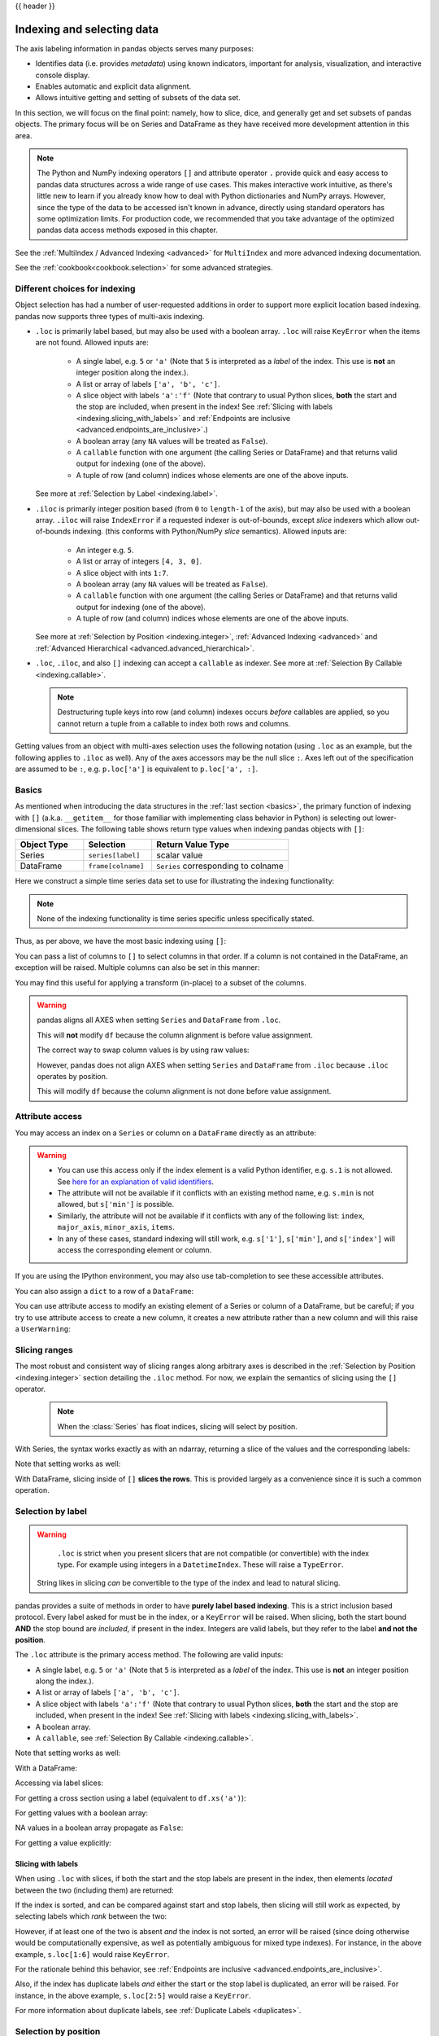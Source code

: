 .. _indexing:

{{ header }}

***************************
Indexing and selecting data
***************************

The axis labeling information in pandas objects serves many purposes:

* Identifies data (i.e. provides *metadata*) using known indicators,
  important for analysis, visualization, and interactive console display.
* Enables automatic and explicit data alignment.
* Allows intuitive getting and setting of subsets of the data set.

In this section, we will focus on the final point: namely, how to slice, dice,
and generally get and set subsets of pandas objects. The primary focus will be
on Series and DataFrame as they have received more development attention in
this area.

.. note::

   The Python and NumPy indexing operators ``[]`` and attribute operator ``.``
   provide quick and easy access to pandas data structures across a wide range
   of use cases. This makes interactive work intuitive, as there's little new
   to learn if you already know how to deal with Python dictionaries and NumPy
   arrays. However, since the type of the data to be accessed isn't known in
   advance, directly using standard operators has some optimization limits. For
   production code, we recommended that you take advantage of the optimized
   pandas data access methods exposed in this chapter.

See the :ref:`MultiIndex / Advanced Indexing <advanced>` for ``MultiIndex`` and more advanced indexing documentation.

See the :ref:`cookbook<cookbook.selection>` for some advanced strategies.

.. _indexing.choice:

Different choices for indexing
------------------------------

Object selection has had a number of user-requested additions in order to
support more explicit location based indexing. pandas now supports three types
of multi-axis indexing.

* ``.loc`` is primarily label based, but may also be used with a boolean array. ``.loc`` will raise ``KeyError`` when the items are not found. Allowed inputs are:

    * A single label, e.g. ``5`` or ``'a'`` (Note that ``5`` is interpreted as a
      *label* of the index. This use is **not** an integer position along the
      index.).
    * A list or array of labels ``['a', 'b', 'c']``.
    * A slice object with labels ``'a':'f'`` (Note that contrary to usual Python
      slices, **both** the start and the stop are included, when present in the
      index! See :ref:`Slicing with labels <indexing.slicing_with_labels>`
      and :ref:`Endpoints are inclusive <advanced.endpoints_are_inclusive>`.)
    * A boolean array (any ``NA`` values will be treated as ``False``).
    * A ``callable`` function with one argument (the calling Series or DataFrame) and
      that returns valid output for indexing (one of the above).
    * A tuple of row (and column) indices whose elements are one of the
      above inputs.

  See more at :ref:`Selection by Label <indexing.label>`.

* ``.iloc`` is primarily integer position based (from ``0`` to
  ``length-1`` of the axis), but may also be used with a boolean
  array.  ``.iloc`` will raise ``IndexError`` if a requested
  indexer is out-of-bounds, except *slice* indexers which allow
  out-of-bounds indexing.  (this conforms with Python/NumPy *slice*
  semantics).  Allowed inputs are:

    * An integer e.g. ``5``.
    * A list or array of integers ``[4, 3, 0]``.
    * A slice object with ints ``1:7``.
    * A boolean array (any ``NA`` values will be treated as ``False``).
    * A ``callable`` function with one argument (the calling Series or DataFrame) and
      that returns valid output for indexing (one of the above).
    * A tuple of row (and column) indices whose elements are one of the
      above inputs.

  See more at :ref:`Selection by Position <indexing.integer>`,
  :ref:`Advanced Indexing <advanced>` and :ref:`Advanced
  Hierarchical <advanced.advanced_hierarchical>`.

* ``.loc``, ``.iloc``, and also ``[]`` indexing can accept a ``callable`` as indexer. See more at :ref:`Selection By Callable <indexing.callable>`.

  .. note::

     Destructuring tuple keys into row (and column) indexes occurs
     *before* callables are applied, so you cannot return a tuple from
     a callable to index both rows and columns.

Getting values from an object with multi-axes selection uses the following
notation (using ``.loc`` as an example, but the following applies to ``.iloc`` as
well). Any of the axes accessors may be the null slice ``:``. Axes left out of
the specification are assumed to be ``:``, e.g. ``p.loc['a']`` is equivalent to
``p.loc['a', :]``.


.. ipython:: python

   ser = pd.Series(range(5), index=list("abcde"))
   ser.loc[["a", "c", "e"]]

   df = pd.DataFrame(np.arange(25).reshape(5, 5), index=list("abcde"), columns=list("abcde"))
   df.loc[["a", "c", "e"], ["b", "d"]]

.. _indexing.basics:

Basics
------

As mentioned when introducing the data structures in the :ref:`last section
<basics>`, the primary function of indexing with ``[]`` (a.k.a. ``__getitem__``
for those familiar with implementing class behavior in Python) is selecting out
lower-dimensional slices. The following table shows return type values when
indexing pandas objects with ``[]``:

.. csv-table::
    :header: "Object Type", "Selection", "Return Value Type"
    :widths: 30, 30, 60

    Series, ``series[label]``, scalar value
    DataFrame, ``frame[colname]``, ``Series`` corresponding to colname

Here we construct a simple time series data set to use for illustrating the
indexing functionality:

.. ipython:: python

   dates = pd.date_range('1/1/2000', periods=8)
   df = pd.DataFrame(np.random.randn(8, 4),
                     index=dates, columns=['A', 'B', 'C', 'D'])
   df

.. note::

   None of the indexing functionality is time series specific unless
   specifically stated.

Thus, as per above, we have the most basic indexing using ``[]``:

.. ipython:: python

   s = df['A']
   s[dates[5]]

You can pass a list of columns to ``[]`` to select columns in that order.
If a column is not contained in the DataFrame, an exception will be
raised. Multiple columns can also be set in this manner:

.. ipython:: python

   df
   df[['B', 'A']] = df[['A', 'B']]
   df

You may find this useful for applying a transform (in-place) to a subset of the
columns.

.. warning::

   pandas aligns all AXES when setting ``Series`` and ``DataFrame`` from ``.loc``.

   This will **not** modify ``df`` because the column alignment is before value assignment.

   .. ipython:: python

      df[['A', 'B']]
      df.loc[:, ['B', 'A']] = df[['A', 'B']]
      df[['A', 'B']]

   The correct way to swap column values is by using raw values:

   .. ipython:: python

      df.loc[:, ['B', 'A']] = df[['A', 'B']].to_numpy()
      df[['A', 'B']]

   However, pandas does not align AXES when setting ``Series`` and ``DataFrame`` from ``.iloc``
   because ``.iloc`` operates by position.

   This will modify ``df`` because the column alignment is not done before value assignment.

   .. ipython:: python

      df[['A', 'B']]
      df.iloc[:, [1, 0]] = df[['A', 'B']]
      df[['A','B']]


Attribute access
----------------

.. _indexing.columns.multiple:

.. _indexing.df_cols:

.. _indexing.attribute_access:

You may access an index on a ``Series`` or  column on a ``DataFrame`` directly
as an attribute:

.. ipython:: python

   sa = pd.Series([1, 2, 3], index=list('abc'))
   dfa = df.copy()

.. ipython:: python

   sa.b
   dfa.A

.. ipython:: python

   sa.a = 5
   sa
   dfa.A = list(range(len(dfa.index)))  # ok if A already exists
   dfa
   dfa['A'] = list(range(len(dfa.index)))  # use this form to create a new column
   dfa

.. warning::

   - You can use this access only if the index element is a valid Python identifier, e.g. ``s.1`` is not allowed.
     See `here for an explanation of valid identifiers
     <https://docs.python.org/3/reference/lexical_analysis.html#identifiers>`__.

   - The attribute will not be available if it conflicts with an existing method name, e.g. ``s.min`` is not allowed, but ``s['min']`` is possible.

   - Similarly, the attribute will not be available if it conflicts with any of the following list: ``index``,
     ``major_axis``, ``minor_axis``, ``items``.

   - In any of these cases, standard indexing will still work, e.g. ``s['1']``, ``s['min']``, and ``s['index']`` will
     access the corresponding element or column.

If you are using the IPython environment, you may also use tab-completion to
see these accessible attributes.

You can also assign a ``dict`` to a row of a ``DataFrame``:

.. ipython:: python

   x = pd.DataFrame({'x': [1, 2, 3], 'y': [3, 4, 5]})
   x.iloc[1] = {'x': 9, 'y': 99}
   x

You can use attribute access to modify an existing element of a Series or column of a DataFrame, but be careful;
if you try to use attribute access to create a new column, it creates a new attribute rather than a
new column and will this raise a ``UserWarning``:

.. ipython:: python
   :okwarning:

    df_new = pd.DataFrame({'one': [1., 2., 3.]})
    df_new.two = [4, 5, 6]
    df_new


Slicing ranges
--------------

The most robust and consistent way of slicing ranges along arbitrary axes is
described in the :ref:`Selection by Position <indexing.integer>` section
detailing the ``.iloc`` method. For now, we explain the semantics of slicing using the ``[]`` operator.

    .. note::

        When the :class:`Series` has float indices, slicing will select by position.

With Series, the syntax works exactly as with an ndarray, returning a slice of
the values and the corresponding labels:

.. ipython:: python

   s[:5]
   s[::2]
   s[::-1]

Note that setting works as well:

.. ipython:: python

   s2 = s.copy()
   s2[:5] = 0
   s2

With DataFrame, slicing inside of ``[]`` **slices the rows**. This is provided
largely as a convenience since it is such a common operation.

.. ipython:: python

   df[:3]
   df[::-1]

.. _indexing.label:

Selection by label
------------------

.. warning::

   ``.loc`` is strict when you present slicers that are not compatible (or convertible) with the index type. For example
   using integers in a ``DatetimeIndex``. These will raise a ``TypeError``.

   .. ipython:: python
      :okexcept:

      dfl = pd.DataFrame(np.random.randn(5, 4),
                         columns=list('ABCD'),
                         index=pd.date_range('20130101', periods=5))
      dfl
      dfl.loc[2:3]

  String likes in slicing *can* be convertible to the type of the index and lead to natural slicing.

  .. ipython:: python

     dfl.loc['20130102':'20130104']

pandas provides a suite of methods in order to have **purely label based indexing**. This is a strict inclusion based protocol.
Every label asked for must be in the index, or a ``KeyError`` will be raised.
When slicing, both the start bound **AND** the stop bound are *included*, if present in the index.
Integers are valid labels, but they refer to the label **and not the position**.

The ``.loc`` attribute is the primary access method. The following are valid inputs:

* A single label, e.g. ``5`` or ``'a'`` (Note that ``5`` is interpreted as a *label* of the index. This use is **not** an integer position along the index.).
* A list or array of labels ``['a', 'b', 'c']``.
* A slice object with labels ``'a':'f'`` (Note that contrary to usual Python
  slices, **both** the start and the stop are included, when present in the
  index! See :ref:`Slicing with labels <indexing.slicing_with_labels>`.
* A boolean array.
* A ``callable``, see :ref:`Selection By Callable <indexing.callable>`.

.. ipython:: python

   s1 = pd.Series(np.random.randn(6), index=list('abcdef'))
   s1
   s1.loc['c':]
   s1.loc['b']

Note that setting works as well:

.. ipython:: python

   s1.loc['c':] = 0
   s1

With a DataFrame:

.. ipython:: python

   df1 = pd.DataFrame(np.random.randn(6, 4),
                      index=list('abcdef'),
                      columns=list('ABCD'))
   df1
   df1.loc[['a', 'b', 'd'], :]

Accessing via label slices:

.. ipython:: python

   df1.loc['d':, 'A':'C']

For getting a cross section using a label (equivalent to ``df.xs('a')``):

.. ipython:: python

   df1.loc['a']

For getting values with a boolean array:

.. ipython:: python

   df1.loc['a'] > 0
   df1.loc[:, df1.loc['a'] > 0]

NA values in a boolean array propagate as ``False``:

.. ipython:: python

   mask = pd.array([True, False, True, False, pd.NA, False], dtype="boolean")
   mask
   df1[mask]

For getting a value explicitly:

.. ipython:: python

   # this is also equivalent to ``df1.at['a','A']``
   df1.loc['a', 'A']

.. _indexing.slicing_with_labels:

Slicing with labels
~~~~~~~~~~~~~~~~~~~

When using ``.loc`` with slices, if both the start and the stop labels are
present in the index, then elements *located* between the two (including them)
are returned:

.. ipython:: python

   s = pd.Series(list('abcde'), index=[0, 3, 2, 5, 4])
   s.loc[3:5]

If the index is sorted, and can be compared against start and stop labels,
then slicing will still work as expected, by selecting labels which *rank*
between the two:

.. ipython:: python

   s.sort_index()
   s.sort_index().loc[1:6]

However, if at least one of the two is absent *and* the index is not sorted, an
error will be raised (since doing otherwise would be computationally expensive,
as well as potentially ambiguous for mixed type indexes). For instance, in the
above example, ``s.loc[1:6]`` would raise ``KeyError``.

For the rationale behind this behavior, see
:ref:`Endpoints are inclusive <advanced.endpoints_are_inclusive>`.

.. ipython:: python

   s = pd.Series(list('abcdef'), index=[0, 3, 2, 5, 4, 2])
   s.loc[3:5]

Also, if the index has duplicate labels *and* either the start or the stop label is duplicated,
an error will be raised. For instance, in the above example, ``s.loc[2:5]`` would raise a ``KeyError``.

For more information about duplicate labels, see
:ref:`Duplicate Labels <duplicates>`.

.. _indexing.integer:

Selection by position
---------------------

pandas provides a suite of methods in order to get **purely integer based indexing**. The semantics follow closely Python and NumPy slicing. These are ``0-based`` indexing. When slicing, the start bound is *included*, while the upper bound is *excluded*. Trying to use a non-integer, even a **valid** label will raise an ``IndexError``.

The ``.iloc`` attribute is the primary access method. The following are valid inputs:

* An integer e.g. ``5``.
* A list or array of integers ``[4, 3, 0]``.
* A slice object with ints ``1:7``.
* A boolean array.
* A ``callable``, see :ref:`Selection By Callable <indexing.callable>`.
* A tuple of row (and column) indexes, whose elements are one of the
  above types.

.. ipython:: python

   s1 = pd.Series(np.random.randn(5), index=list(range(0, 10, 2)))
   s1
   s1.iloc[:3]
   s1.iloc[3]

Note that setting works as well:

.. ipython:: python

   s1.iloc[:3] = 0
   s1

With a DataFrame:

.. ipython:: python

   df1 = pd.DataFrame(np.random.randn(6, 4),
                      index=list(range(0, 12, 2)),
                      columns=list(range(0, 8, 2)))
   df1

Select via integer slicing:

.. ipython:: python

   df1.iloc[:3]
   df1.iloc[1:5, 2:4]

Select via integer list:

.. ipython:: python

   df1.iloc[[1, 3, 5], [1, 3]]

.. ipython:: python

   df1.iloc[1:3, :]

.. ipython:: python

   df1.iloc[:, 1:3]

.. ipython:: python

   # this is also equivalent to ``df1.iat[1,1]``
   df1.iloc[1, 1]

For getting a cross section using an integer position (equiv to ``df.xs(1)``):

.. ipython:: python

   df1.iloc[1]

Out of range slice indexes are handled gracefully just as in Python/NumPy.

.. ipython:: python

    # these are allowed in Python/NumPy.
    x = list('abcdef')
    x
    x[4:10]
    x[8:10]
    s = pd.Series(x)
    s
    s.iloc[4:10]
    s.iloc[8:10]

Note that using slices that go out of bounds can result in
an empty axis (e.g. an empty DataFrame being returned).

.. ipython:: python

   dfl = pd.DataFrame(np.random.randn(5, 2), columns=list('AB'))
   dfl
   dfl.iloc[:, 2:3]
   dfl.iloc[:, 1:3]
   dfl.iloc[4:6]

A single indexer that is out of bounds will raise an ``IndexError``.
A list of indexers where any element is out of bounds will raise an
``IndexError``.

.. ipython:: python
   :okexcept:

   dfl.iloc[[4, 5, 6]]

.. ipython:: python
   :okexcept:

   dfl.iloc[:, 4]

.. _indexing.callable:

Selection by callable
---------------------

``.loc``, ``.iloc``, and also ``[]`` indexing can accept a ``callable`` as indexer.
The ``callable`` must be a function with one argument (the calling Series or DataFrame) that returns valid output for indexing.

.. note::

   For ``.iloc`` indexing, returning a tuple from the callable is
   not supported, since tuple destructuring for row and column indexes
   occurs *before* applying callables.

.. ipython:: python

   df1 = pd.DataFrame(np.random.randn(6, 4),
                      index=list('abcdef'),
                      columns=list('ABCD'))
   df1

   df1.loc[lambda df: df['A'] > 0, :]
   df1.loc[:, lambda df: ['A', 'B']]

   df1.iloc[:, lambda df: [0, 1]]

   df1[lambda df: df.columns[0]]


You can use callable indexing in ``Series``.

.. ipython:: python

   df1['A'].loc[lambda s: s > 0]

Using these methods / indexers, you can chain data selection operations
without using a temporary variable.

.. ipython:: python

   bb = pd.read_csv('data/baseball.csv', index_col='id')
   (bb.groupby(['year', 'team']).sum(numeric_only=True)
      .loc[lambda df: df['r'] > 100])


.. _combining_positional_and_label_based_indexing:

Combining positional and label-based indexing
---------------------------------------------

If you wish to get the 0th and the 2nd elements from the index in the 'A' column, you can do:

.. ipython:: python

  dfd = pd.DataFrame({'A': [1, 2, 3],
                      'B': [4, 5, 6]},
                     index=list('abc'))
  dfd
  dfd.loc[dfd.index[[0, 2]], 'A']

This can also be expressed using ``.iloc``, by explicitly getting locations on the indexers, and using
*positional* indexing to select things.

.. ipython:: python

  dfd.iloc[[0, 2], dfd.columns.get_loc('A')]

For getting *multiple* indexers, using ``.get_indexer``:

.. ipython:: python

  dfd.iloc[[0, 2], dfd.columns.get_indexer(['A', 'B'])]


Reindexing
~~~~~~~~~~

The idiomatic way to achieve selecting potentially not-found elements is via ``.reindex()``. See also the section on :ref:`reindexing <basics.reindexing>`.

.. ipython:: python

  s = pd.Series([1, 2, 3])
  s.reindex([1, 2, 3])

Alternatively, if you want to select only *valid* keys, the following is idiomatic and efficient; it is guaranteed to preserve the dtype of the selection.

.. ipython:: python

   labels = [1, 2, 3]
   s.loc[s.index.intersection(labels)]

Having a duplicated index will raise for a ``.reindex()``:

.. ipython:: python
   :okexcept:

   s = pd.Series(np.arange(4), index=['a', 'a', 'b', 'c'])
   labels = ['c', 'd']
   s.reindex(labels)

Generally, you can intersect the desired labels with the current
axis, and then reindex.

.. ipython:: python

   s.loc[s.index.intersection(labels)].reindex(labels)

However, this would *still* raise if your resulting index is duplicated.

.. ipython:: python
   :okexcept:

   labels = ['a', 'd']
   s.loc[s.index.intersection(labels)].reindex(labels)


.. _indexing.basics.partial_setting:

Selecting random samples
------------------------

A random selection of rows or columns from a Series or DataFrame with the :meth:`~DataFrame.sample` method. The method will sample rows by default, and accepts a specific number of rows/columns to return, or a fraction of rows.

.. ipython:: python

    s = pd.Series([0, 1, 2, 3, 4, 5])

    # When no arguments are passed, returns 1 row.
    s.sample()

    # One may specify either a number of rows:
    s.sample(n=3)

    # Or a fraction of the rows:
    s.sample(frac=0.5)

By default, ``sample`` will return each row at most once, but one can also sample with replacement
using the ``replace`` option:

.. ipython:: python

    s = pd.Series([0, 1, 2, 3, 4, 5])

    # Without replacement (default):
    s.sample(n=6, replace=False)

    # With replacement:
    s.sample(n=6, replace=True)


By default, each row has an equal probability of being selected, but if you want rows
to have different probabilities, you can pass the ``sample`` function sampling weights as
``weights``. These weights can be a list, a NumPy array, or a Series, but they must be of the same length as the object you are sampling. Missing values will be treated as a weight of zero, and inf values are not allowed. If weights do not sum to 1, they will be re-normalized by dividing all weights by the sum of the weights. For example:

.. ipython:: python

    s = pd.Series([0, 1, 2, 3, 4, 5])
    example_weights = [0, 0, 0.2, 0.2, 0.2, 0.4]
    s.sample(n=3, weights=example_weights)

    # Weights will be re-normalized automatically
    example_weights2 = [0.5, 0, 0, 0, 0, 0]
    s.sample(n=1, weights=example_weights2)

When applied to a DataFrame, you can use a column of the DataFrame as sampling weights
(provided you are sampling rows and not columns) by simply passing the name of the column
as a string.

.. ipython:: python

    df2 = pd.DataFrame({'col1': [9, 8, 7, 6],
                        'weight_column': [0.5, 0.4, 0.1, 0]})
    df2.sample(n=3, weights='weight_column')

``sample`` also allows users to sample columns instead of rows using the ``axis`` argument.

.. ipython:: python

    df3 = pd.DataFrame({'col1': [1, 2, 3], 'col2': [2, 3, 4]})
    df3.sample(n=1, axis=1)

Finally, one can also set a seed for ``sample``'s random number generator using the ``random_state`` argument, which will accept either an integer (as a seed) or a NumPy RandomState object.

.. ipython:: python

    df4 = pd.DataFrame({'col1': [1, 2, 3], 'col2': [2, 3, 4]})

    # With a given seed, the sample will always draw the same rows.
    df4.sample(n=2, random_state=2)
    df4.sample(n=2, random_state=2)



Setting with enlargement
------------------------

The ``.loc/[]`` operations can perform enlargement when setting a non-existent key for that axis.

In the ``Series`` case this is effectively an appending operation.

.. ipython:: python

   se = pd.Series([1, 2, 3])
   se
   se[5] = 5.
   se

A ``DataFrame`` can be enlarged on either axis via ``.loc``.

.. ipython:: python

   dfi = pd.DataFrame(np.arange(6).reshape(3, 2),
                      columns=['A', 'B'])
   dfi
   dfi.loc[:, 'C'] = dfi.loc[:, 'A']
   dfi

This is like an ``append`` operation on the ``DataFrame``.

.. ipython:: python

   dfi.loc[3] = 5
   dfi

.. _indexing.basics.get_value:

Fast scalar value getting and setting
-------------------------------------

Since indexing with ``[]`` must handle a lot of cases (single-label access,
slicing, boolean indexing, etc.), it has a bit of overhead in order to figure
out what you're asking for. If you only want to access a scalar value, the
fastest way is to use the ``at`` and ``iat`` methods, which are implemented on
all of the data structures.

Similarly to ``loc``, ``at`` provides **label** based scalar lookups, while, ``iat`` provides **integer** based lookups analogously to ``iloc``

.. ipython:: python

   s.iat[5]
   df.at[dates[5], 'A']
   df.iat[3, 0]

You can also set using these same indexers.

.. ipython:: python

   df.at[dates[5], 'E'] = 7
   df.iat[3, 0] = 7

``at`` may enlarge the object in-place as above if the indexer is missing.

.. ipython:: python

   df.at[dates[-1] + pd.Timedelta('1 day'), 0] = 7
   df

Boolean indexing
----------------

.. _indexing.boolean:

Another common operation is the use of boolean vectors to filter the data.
The operators are: ``|`` for ``or``, ``&`` for ``and``, and ``~`` for ``not``.
These **must** be grouped by using parentheses, since by default Python will
evaluate an expression such as ``df['A'] > 2 & df['B'] < 3`` as
``df['A'] > (2 & df['B']) < 3``, while the desired evaluation order is
``(df['A'] > 2) & (df['B'] < 3)``.

Using a boolean vector to index a Series works exactly as in a NumPy ndarray:

.. ipython:: python

   s = pd.Series(range(-3, 4))
   s
   s[s > 0]
   s[(s < -1) | (s > 0.5)]
   s[~(s < 0)]

You may select rows from a DataFrame using a boolean vector the same length as
the DataFrame's index (for example, something derived from one of the columns
of the DataFrame):

.. ipython:: python

   df[df['A'] > 0]

List comprehensions and the ``map`` method of Series can also be used to produce
more complex criteria:

.. ipython:: python

   df2 = pd.DataFrame({'a': ['one', 'one', 'two', 'three', 'two', 'one', 'six'],
                       'b': ['x', 'y', 'y', 'x', 'y', 'x', 'x'],
                       'c': np.random.randn(7)})

   # only want 'two' or 'three'
   criterion = df2['a'].map(lambda x: x.startswith('t'))

   df2[criterion]

   # equivalent but slower
   df2[[x.startswith('t') for x in df2['a']]]

   # Multiple criteria
   df2[criterion & (df2['b'] == 'x')]

With the choice methods :ref:`Selection by Label <indexing.label>`, :ref:`Selection by Position <indexing.integer>`,
and :ref:`Advanced Indexing <advanced>` you may select along more than one axis using boolean vectors combined with other indexing expressions.

.. ipython:: python

   df2.loc[criterion & (df2['b'] == 'x'), 'b':'c']

.. warning::

   ``iloc`` supports two kinds of boolean indexing. If the indexer is a boolean ``Series``,
   an error will be raised. For instance, in the following example, ``df.iloc[s.values, 1]`` is ok.
   The boolean indexer is an array. But ``df.iloc[s, 1]`` would raise ``ValueError``.

   .. ipython:: python

      df = pd.DataFrame([[1, 2], [3, 4], [5, 6]],
                        index=list('abc'),
                        columns=['A', 'B'])
      s = (df['A'] > 2)
      s

      df.loc[s, 'B']

      df.iloc[s.values, 1]

.. _indexing.basics.indexing_isin:

Indexing with isin
------------------

Consider the :meth:`~Series.isin` method of ``Series``, which returns a boolean
vector that is true wherever the ``Series`` elements exist in the passed list.
This allows you to select rows where one or more columns have values you want:

.. ipython:: python

   s = pd.Series(np.arange(5), index=np.arange(5)[::-1], dtype='int64')
   s
   s.isin([2, 4, 6])
   s[s.isin([2, 4, 6])]

The same method is available for ``Index`` objects and is useful for the cases
when you don't know which of the sought labels are in fact present:

.. ipython:: python

   s[s.index.isin([2, 4, 6])]

   # compare it to the following
   s.reindex([2, 4, 6])

In addition to that, ``MultiIndex`` allows selecting a separate level to use
in the membership check:

.. ipython:: python

   s_mi = pd.Series(np.arange(6),
                    index=pd.MultiIndex.from_product([[0, 1], ['a', 'b', 'c']]))
   s_mi
   s_mi.iloc[s_mi.index.isin([(1, 'a'), (2, 'b'), (0, 'c')])]
   s_mi.iloc[s_mi.index.isin(['a', 'c', 'e'], level=1)]

DataFrame also has an :meth:`~DataFrame.isin` method.  When calling ``isin``, pass a set of
values as either an array or dict.  If values is an array, ``isin`` returns
a DataFrame of booleans that is the same shape as the original DataFrame, with True
wherever the element is in the sequence of values.

.. ipython:: python

   df = pd.DataFrame({'vals': [1, 2, 3, 4], 'ids': ['a', 'b', 'f', 'n'],
                      'ids2': ['a', 'n', 'c', 'n']})

   values = ['a', 'b', 1, 3]

   df.isin(values)

Oftentimes you'll want to match certain values with certain columns.
Just make values a ``dict`` where the key is the column, and the value is
a list of items you want to check for.

.. ipython:: python

   values = {'ids': ['a', 'b'], 'vals': [1, 3]}

   df.isin(values)

To return the DataFrame of booleans where the values are *not* in the original DataFrame,
use the ``~`` operator:

.. ipython:: python

   values = {'ids': ['a', 'b'], 'vals': [1, 3]}

   ~df.isin(values)

Combine DataFrame's ``isin`` with the ``any()`` and ``all()`` methods to
quickly select subsets of your data that meet a given criteria.
To select a row where each column meets its own criterion:

.. ipython:: python

  values = {'ids': ['a', 'b'], 'ids2': ['a', 'c'], 'vals': [1, 3]}

  row_mask = df.isin(values).all(axis=1)

  df[row_mask]

.. _indexing.where_mask:

The :meth:`~pandas.DataFrame.where` Method and Masking
------------------------------------------------------

Selecting values from a Series with a boolean vector generally returns a
subset of the data. To guarantee that selection output has the same shape as
the original data, you can use the ``where`` method in ``Series`` and ``DataFrame``.

To return only the selected rows:

.. ipython:: python

   s[s > 0]

To return a Series of the same shape as the original:

.. ipython:: python

   s.where(s > 0)

Selecting values from a DataFrame with a boolean criterion now also preserves
input data shape. ``where`` is used under the hood as the implementation.
The code below is equivalent to ``df.where(df < 0)``.

.. ipython:: python

   dates = pd.date_range('1/1/2000', periods=8)
   df = pd.DataFrame(np.random.randn(8, 4),
                     index=dates, columns=['A', 'B', 'C', 'D'])
   df[df < 0]

In addition, ``where`` takes an optional ``other`` argument for replacement of
values where the condition is False, in the returned copy.

.. ipython:: python

   df.where(df < 0, -df)

You may wish to set values based on some boolean criteria.
This can be done intuitively like so:

.. ipython:: python

   s2 = s.copy()
   s2[s2 < 0] = 0
   s2

   df2 = df.copy()
   df2[df2 < 0] = 0
   df2

``where`` returns a modified copy of the data.

.. note::

   The signature for :func:`DataFrame.where` differs from :func:`numpy.where`.
   Roughly ``df1.where(m, df2)`` is equivalent to ``np.where(m, df1, df2)``.

   .. ipython:: python

      df.where(df < 0, -df) == np.where(df < 0, df, -df)

**Alignment**

Furthermore, ``where`` aligns the input boolean condition (ndarray or DataFrame),
such that partial selection with setting is possible. This is analogous to
partial setting via ``.loc`` (but on the contents rather than the axis labels).

.. ipython:: python

   df2 = df.copy()
   df2[df2[1:4] > 0] = 3
   df2

Where can also accept ``axis`` and ``level`` parameters to align the input when
performing the ``where``.

.. ipython:: python

   df2 = df.copy()
   df2.where(df2 > 0, df2['A'], axis='index')

This is equivalent to (but faster than) the following.

.. ipython:: python

   df2 = df.copy()
   df.apply(lambda x, y: x.where(x > 0, y), y=df['A'])

``where`` can accept a callable as condition and ``other`` arguments. The function must
be with one argument (the calling Series or DataFrame) and that returns valid output
as condition and ``other`` argument.

.. ipython:: python

   df3 = pd.DataFrame({'A': [1, 2, 3],
                       'B': [4, 5, 6],
                       'C': [7, 8, 9]})
   df3.where(lambda x: x > 4, lambda x: x + 10)

Mask
~~~~

:meth:`~pandas.DataFrame.mask` is the inverse boolean operation of ``where``.

.. ipython:: python

   s.mask(s >= 0)
   df.mask(df >= 0)

.. _indexing.np_where:

Setting with enlargement conditionally using :func:`numpy`
----------------------------------------------------------

An alternative to :meth:`~pandas.DataFrame.where` is to use :func:`numpy.where`.
Combined with setting a new column, you can use it to enlarge a DataFrame where the
values are determined conditionally.

Consider you have two choices to choose from in the following DataFrame. And you want to
set a new column color to 'green' when the second column has 'Z'.  You can do the
following:

.. ipython:: python

   df = pd.DataFrame({'col1': list('ABBC'), 'col2': list('ZZXY')})
   df['color'] = np.where(df['col2'] == 'Z', 'green', 'red')
   df

If you have multiple conditions, you can use :func:`numpy.select` to achieve that.  Say
corresponding to three conditions there are three choice of colors, with a fourth color
as a fallback, you can do the following.

.. ipython:: python

   conditions = [
       (df['col2'] == 'Z') & (df['col1'] == 'A'),
       (df['col2'] == 'Z') & (df['col1'] == 'B'),
       (df['col1'] == 'B')
   ]
   choices = ['yellow', 'blue', 'purple']
   df['color'] = np.select(conditions, choices, default='black')
   df

.. _indexing.query:

The :meth:`~pandas.DataFrame.query` Method
------------------------------------------

:class:`~pandas.DataFrame` objects have a :meth:`~pandas.DataFrame.query`
method that allows selection using an expression.

You can get the value of the frame where column ``b`` has values
between the values of columns ``a`` and ``c``. For example:

.. ipython:: python

   n = 10
   df = pd.DataFrame(np.random.rand(n, 3), columns=list('abc'))
   df

   # pure python
   df[(df['a'] < df['b']) & (df['b'] < df['c'])]

   # query
   df.query('(a < b) & (b < c)')

Do the same thing but fall back on a named index if there is no column
with the name ``a``.

.. ipython:: python

   df = pd.DataFrame(np.random.randint(n / 2, size=(n, 2)), columns=list('bc'))
   df.index.name = 'a'
   df
   df.query('a < b and b < c')

If instead you don't want to or cannot name your index, you can use the name
``index`` in your query expression:

.. ipython:: python

   df = pd.DataFrame(np.random.randint(n, size=(n, 2)), columns=list('bc'))
   df
   df.query('index < b < c')

.. note::

   If the name of your index overlaps with a column name, the column name is
   given precedence. For example,

   .. ipython:: python

      df = pd.DataFrame({'a': np.random.randint(5, size=5)})
      df.index.name = 'a'
      df.query('a > 2')  # uses the column 'a', not the index

   You can still use the index in a query expression by using the special
   identifier 'index':

   .. ipython:: python

      df.query('index > 2')

   If for some reason you have a column named ``index``, then you can refer to
   the index as ``ilevel_0`` as well, but at this point you should consider
   renaming your columns to something less ambiguous.

:class:`~pandas.MultiIndex` :meth:`~pandas.DataFrame.query` Syntax
~~~~~~~~~~~~~~~~~~~~~~~~~~~~~~~~~~~~~~~~~~~~~~~~~~~~~~~~~~~~~~~~~~

You can also use the levels of a ``DataFrame`` with a
:class:`~pandas.MultiIndex` as if they were columns in the frame:

.. ipython:: python

   n = 10
   colors = np.random.choice(['red', 'green'], size=n)
   foods = np.random.choice(['eggs', 'ham'], size=n)
   colors
   foods

   index = pd.MultiIndex.from_arrays([colors, foods], names=['color', 'food'])
   df = pd.DataFrame(np.random.randn(n, 2), index=index)
   df
   df.query('color == "red"')

If the levels of the ``MultiIndex`` are unnamed, you can refer to them using
special names:

.. ipython:: python

   df.index.names = [None, None]
   df
   df.query('ilevel_0 == "red"')


The convention is ``ilevel_0``, which means "index level 0" for the 0th level
of the ``index``.


:meth:`~pandas.DataFrame.query` Use Cases
~~~~~~~~~~~~~~~~~~~~~~~~~~~~~~~~~~~~~~~~~

A use case for :meth:`~pandas.DataFrame.query` is when you have a collection of
:class:`~pandas.DataFrame` objects that have a subset of column names (or index
levels/names) in common. You can pass the same query to both frames *without*
having to specify which frame you're interested in querying

.. ipython:: python

   df = pd.DataFrame(np.random.rand(n, 3), columns=list('abc'))
   df
   df2 = pd.DataFrame(np.random.rand(n + 2, 3), columns=df.columns)
   df2
   expr = '0.0 <= a <= c <= 0.5'
   map(lambda frame: frame.query(expr), [df, df2])

:meth:`~pandas.DataFrame.query` Python versus pandas Syntax Comparison
~~~~~~~~~~~~~~~~~~~~~~~~~~~~~~~~~~~~~~~~~~~~~~~~~~~~~~~~~~~~~~~~~~~~~~

Full numpy-like syntax:

.. ipython:: python

   df = pd.DataFrame(np.random.randint(n, size=(n, 3)), columns=list('abc'))
   df
   df.query('(a < b) & (b < c)')
   df[(df['a'] < df['b']) & (df['b'] < df['c'])]

Slightly nicer by removing the parentheses (comparison operators bind tighter
than ``&`` and ``|``):

.. ipython:: python

   df.query('a < b & b < c')

Use English instead of symbols:

.. ipython:: python

   df.query('a < b and b < c')

Pretty close to how you might write it on paper:

.. ipython:: python

   df.query('a < b < c')

The ``in`` and ``not in`` operators
~~~~~~~~~~~~~~~~~~~~~~~~~~~~~~~~~~~

:meth:`~pandas.DataFrame.query` also supports special use of Python's ``in`` and
``not in`` comparison operators, providing a succinct syntax for calling the
``isin`` method of a ``Series`` or ``DataFrame``.

.. ipython:: python

   # get all rows where columns "a" and "b" have overlapping values
   df = pd.DataFrame({'a': list('aabbccddeeff'), 'b': list('aaaabbbbcccc'),
                      'c': np.random.randint(5, size=12),
                      'd': np.random.randint(9, size=12)})
   df
   df.query('a in b')

   # How you'd do it in pure Python
   df[df['a'].isin(df['b'])]

   df.query('a not in b')

   # pure Python
   df[~df['a'].isin(df['b'])]


You can combine this with other expressions for very succinct queries:


.. ipython:: python

   # rows where cols a and b have overlapping values
   # and col c's values are less than col d's
   df.query('a in b and c < d')

   # pure Python
   df[df['b'].isin(df['a']) & (df['c'] < df['d'])]


.. note::

   Note that ``in`` and ``not in`` are evaluated in Python, since ``numexpr``
   has no equivalent of this operation. However, **only the** ``in``/``not in``
   **expression itself** is evaluated in vanilla Python. For example, in the
   expression

   .. code-block:: python

      df.query('a in b + c + d')

   ``(b + c + d)`` is evaluated by ``numexpr`` and *then* the ``in``
   operation is evaluated in plain Python. In general, any operations that can
   be evaluated using ``numexpr`` will be.

Special use of the ``==`` operator with ``list`` objects
~~~~~~~~~~~~~~~~~~~~~~~~~~~~~~~~~~~~~~~~~~~~~~~~~~~~~~~~

Comparing a ``list`` of values to a column using ``==``/``!=`` works similarly
to ``in``/``not in``.

.. ipython:: python

   df.query('b == ["a", "b", "c"]')

   # pure Python
   df[df['b'].isin(["a", "b", "c"])]

   df.query('c == [1, 2]')

   df.query('c != [1, 2]')

   # using in/not in
   df.query('[1, 2] in c')

   df.query('[1, 2] not in c')

   # pure Python
   df[df['c'].isin([1, 2])]


Boolean operators
~~~~~~~~~~~~~~~~~

You can negate boolean expressions with the word ``not`` or the ``~`` operator.

.. ipython:: python

   df = pd.DataFrame(np.random.rand(n, 3), columns=list('abc'))
   df['bools'] = np.random.rand(len(df)) > 0.5
   df.query('~bools')
   df.query('not bools')
   df.query('not bools') == df[~df['bools']]

Of course, expressions can be arbitrarily complex too:

.. ipython:: python

   # short query syntax
   shorter = df.query('a < b < c and (not bools) or bools > 2')

   # equivalent in pure Python
   longer = df[(df['a'] < df['b'])
               & (df['b'] < df['c'])
               & (~df['bools'])
               | (df['bools'] > 2)]

   shorter
   longer

   shorter == longer


Performance of :meth:`~pandas.DataFrame.query`
~~~~~~~~~~~~~~~~~~~~~~~~~~~~~~~~~~~~~~~~~~~~~~

``DataFrame.query()`` using ``numexpr`` is slightly faster than Python for
large frames.

..
    The eval-perf.png figure below was generated with /doc/scripts/eval_performance.py

.. image:: ../_static/query-perf.png



You will only see the performance benefits of using the ``numexpr`` engine
with ``DataFrame.query()`` if your frame has more than approximately 100,000
rows.



This plot was created using a ``DataFrame`` with 3 columns each containing
floating point values generated using ``numpy.random.randn()``.

.. ipython:: python

   df = pd.DataFrame(np.random.randn(8, 4),
                     index=dates, columns=['A', 'B', 'C', 'D'])
   df2 = df.copy()


Duplicate data
--------------

.. _indexing.duplicate:

If you want to identify and remove duplicate rows in a DataFrame,  there are
two methods that will help: ``duplicated`` and ``drop_duplicates``. Each
takes as an argument the columns to use to identify duplicated rows.

* ``duplicated`` returns a boolean vector whose length is the number of rows, and which indicates whether a row is duplicated.
* ``drop_duplicates`` removes duplicate rows.

By default, the first observed row of a duplicate set is considered unique, but
each method has a ``keep`` parameter to specify targets to be kept.

* ``keep='first'`` (default): mark / drop duplicates except for the first occurrence.
* ``keep='last'``: mark / drop duplicates except for the last occurrence.
* ``keep=False``: mark  / drop all duplicates.

.. ipython:: python

   df2 = pd.DataFrame({'a': ['one', 'one', 'two', 'two', 'two', 'three', 'four'],
                       'b': ['x', 'y', 'x', 'y', 'x', 'x', 'x'],
                       'c': np.random.randn(7)})
   df2
   df2.duplicated('a')
   df2.duplicated('a', keep='last')
   df2.duplicated('a', keep=False)
   df2.drop_duplicates('a')
   df2.drop_duplicates('a', keep='last')
   df2.drop_duplicates('a', keep=False)

Also, you can pass a list of columns to identify duplications.

.. ipython:: python

   df2.duplicated(['a', 'b'])
   df2.drop_duplicates(['a', 'b'])

To drop duplicates by index value, use ``Index.duplicated`` then perform slicing.
The same set of options are available for the ``keep`` parameter.

.. ipython:: python

   df3 = pd.DataFrame({'a': np.arange(6),
                       'b': np.random.randn(6)},
                      index=['a', 'a', 'b', 'c', 'b', 'a'])
   df3
   df3.index.duplicated()
   df3[~df3.index.duplicated()]
   df3[~df3.index.duplicated(keep='last')]
   df3[~df3.index.duplicated(keep=False)]

.. _indexing.dictionarylike:

Dictionary-like :meth:`~pandas.DataFrame.get` method
----------------------------------------------------

Each of Series or DataFrame have a ``get`` method which can return a
default value.

.. ipython:: python

   s = pd.Series([1, 2, 3], index=['a', 'b', 'c'])
   s.get('a')  # equivalent to s['a']
   s.get('x', default=-1)

.. _indexing.lookup:

Looking up values by index/column labels
----------------------------------------

Sometimes you want to extract a set of values given a sequence of row labels
and column labels, this can be achieved by ``pandas.factorize``  and NumPy indexing.
For instance:

.. ipython:: python

    df = pd.DataFrame({'col': ["A", "A", "B", "B"],
                       'A': [80, 23, np.nan, 22],
                       'B': [80, 55, 76, 67]})
    df
    idx, cols = pd.factorize(df['col'])
    df.reindex(cols, axis=1).to_numpy()[np.arange(len(df)), idx]

Formerly this could be achieved with the dedicated ``DataFrame.lookup`` method
which was deprecated in version 1.2.0 and removed in version 2.0.0.

.. _indexing.class:

Index objects
-------------

The pandas :class:`~pandas.Index` class and its subclasses can be viewed as
implementing an *ordered multiset*. Duplicates are allowed.

:class:`~pandas.Index` also provides the infrastructure necessary for
lookups, data alignment, and reindexing. The easiest way to create an
:class:`~pandas.Index` directly is to pass a ``list`` or other sequence to
:class:`~pandas.Index`:

.. ipython:: python

   index = pd.Index(['e', 'd', 'a', 'b'])
   index
   'd' in index

or using numbers:

.. ipython:: python

   index = pd.Index([1, 5, 12])
   index
   5 in index

If no dtype is given, ``Index`` tries to infer the dtype from the data.
It is also possible to give an explicit dtype when instantiating an :class:`Index`:

.. ipython:: python

   index = pd.Index(['e', 'd', 'a', 'b'], dtype="string")
   index
   index = pd.Index([1, 5, 12], dtype="int8")
   index
   index = pd.Index([1, 5, 12], dtype="float32")
   index

You can also pass a ``name`` to be stored in the index:

.. ipython:: python

   index = pd.Index(['e', 'd', 'a', 'b'], name='something')
   index.name

The name, if set, will be shown in the console display:

.. ipython:: python

   index = pd.Index(list(range(5)), name='rows')
   columns = pd.Index(['A', 'B', 'C'], name='cols')
   df = pd.DataFrame(np.random.randn(5, 3), index=index, columns=columns)
   df
   df['A']

.. _indexing.set_metadata:

Setting metadata
~~~~~~~~~~~~~~~~

Indexes are "mostly immutable", but it is possible to set and change their
``name`` attribute. You can use the ``rename``, ``set_names`` to set these attributes
directly, and they default to returning a copy.

See :ref:`Advanced Indexing <advanced>` for usage of MultiIndexes.

.. ipython:: python

  ind = pd.Index([1, 2, 3])
  ind.rename("apple")
  ind
  ind = ind.set_names(["apple"])
  ind.name = "bob"
  ind

``set_names``, ``set_levels``, and ``set_codes`` also take an optional
``level`` argument

.. ipython:: python

  index = pd.MultiIndex.from_product([range(3), ['one', 'two']], names=['first', 'second'])
  index
  index.levels[1]
  index.set_levels(["a", "b"], level=1)

.. _indexing.set_ops:

Set operations on Index objects
~~~~~~~~~~~~~~~~~~~~~~~~~~~~~~~

The two main operations are ``union`` and ``intersection``.
Difference is provided via the ``.difference()`` method.

.. ipython:: python

   a = pd.Index(['c', 'b', 'a'])
   b = pd.Index(['c', 'e', 'd'])
   a.difference(b)

Also available is the ``symmetric_difference`` operation, which returns elements
that appear in either ``idx1`` or ``idx2``, but not in both. This is
equivalent to the Index created by ``idx1.difference(idx2).union(idx2.difference(idx1))``,
with duplicates dropped.

.. ipython:: python

   idx1 = pd.Index([1, 2, 3, 4])
   idx2 = pd.Index([2, 3, 4, 5])
   idx1.symmetric_difference(idx2)

.. note::

   The resulting index from a set operation will be sorted in ascending order.

When performing :meth:`Index.union` between indexes with different dtypes, the indexes
must be cast to a common dtype. Typically, though not always, this is object dtype. The
exception is when performing a union between integer and float data. In this case, the
integer values are converted to float

.. ipython:: python

   idx1 = pd.Index([0, 1, 2])
   idx2 = pd.Index([0.5, 1.5])
   idx1.union(idx2)

.. _indexing.missing:

Missing values
~~~~~~~~~~~~~~

.. important::

   Even though ``Index`` can hold missing values (``NaN``), it should be avoided
   if you do not want any unexpected results. For example, some operations
   exclude missing values implicitly.

``Index.fillna`` fills missing values with specified scalar value.

.. ipython:: python

   idx1 = pd.Index([1, np.nan, 3, 4])
   idx1
   idx1.fillna(2)

   idx2 = pd.DatetimeIndex([pd.Timestamp('2011-01-01'),
                            pd.NaT,
                            pd.Timestamp('2011-01-03')])
   idx2
   idx2.fillna(pd.Timestamp('2011-01-02'))

Set / reset index
-----------------

Occasionally you will load or create a data set into a DataFrame and want to
add an index after you've already done so. There are a couple of different
ways.

.. _indexing.set_index:

Set an index
~~~~~~~~~~~~

DataFrame has a :meth:`~DataFrame.set_index` method which takes a column name
(for a regular ``Index``) or a list of column names (for a ``MultiIndex``).
To create a new, re-indexed DataFrame:

.. ipython:: python

   data = pd.DataFrame({'a': ['bar', 'bar', 'foo', 'foo'],
                        'b': ['one', 'two', 'one', 'two'],
                        'c': ['z', 'y', 'x', 'w'],
                        'd': [1., 2., 3, 4]})
   data
   indexed1 = data.set_index('c')
   indexed1
   indexed2 = data.set_index(['a', 'b'])
   indexed2

The ``append`` keyword option allow you to keep the existing index and append
the given columns to a MultiIndex:

.. ipython:: python

   frame = data.set_index('c', drop=False)
   frame = frame.set_index(['a', 'b'], append=True)
   frame

Other options in ``set_index`` allow you not drop the index columns.

.. ipython:: python

   data.set_index('c', drop=False)

Reset the index
~~~~~~~~~~~~~~~

As a convenience, there is a new function on DataFrame called
:meth:`~DataFrame.reset_index` which transfers the index values into the
DataFrame's columns and sets a simple integer index.
This is the inverse operation of :meth:`~DataFrame.set_index`.


.. ipython:: python

   data
   data.reset_index()

The output is more similar to a SQL table or a record array. The names for the
columns derived from the index are the ones stored in the ``names`` attribute.

You can use the ``level`` keyword to remove only a portion of the index:

.. ipython:: python

   frame
   frame.reset_index(level=1)


``reset_index`` takes an optional parameter ``drop`` which if true simply
discards the index, instead of putting index values in the DataFrame's columns.

Adding an ad hoc index
~~~~~~~~~~~~~~~~~~~~~~

You can assign a custom index to the ``index`` attribute:

.. ipython:: python

   df_idx = pd.DataFrame(range(4))
   df_idx.index = pd.Index([10, 20, 30, 40], name="a")
   df_idx

Why does assignment fail when using chained indexing?
~~~~~~~~~~~~~~~~~~~~~~~~~~~~~~~~~~~~~~~~~~~~~~~~~~~~~

:ref:`Copy-on-Write <copy_on_write>` is the new default with pandas 3.0.
This means that chained indexing will never work.
See :ref:`this section <copy_on_write_chained_assignment>`
for more context.
